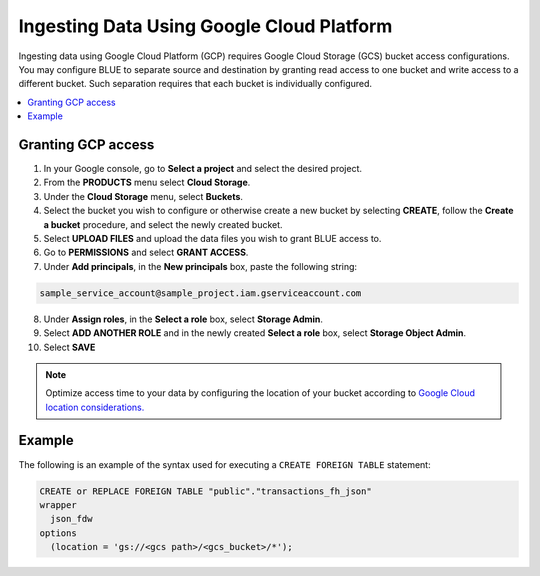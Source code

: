 .. _gcp:

***********************
Ingesting Data Using Google Cloud Platform
***********************

Ingesting data using Google Cloud Platform (GCP) requires Google Cloud Storage (GCS) bucket access configurations. You may configure BLUE to separate source and destination by granting read access to one bucket and write access to a different bucket. Such separation requires that each bucket is individually configured.    

.. contents::
   :local:
   
Granting GCP access
===================

1. In your Google console, go to **Select a project** and select the desired project.
2. From the **PRODUCTS** menu select **Cloud Storage**.
3. Under the **Cloud Storage** menu, select **Buckets**.
4. Select the bucket you wish to configure or otherwise create a new bucket by selecting **CREATE**, follow the **Create a bucket** procedure, and select the newly created bucket.
5. Select **UPLOAD FILES** and upload the data files you wish to grant BLUE access to.
6. Go to **PERMISSIONS** and select **GRANT ACCESS**.
7. Under **Add principals**, in the **New principals** box, paste the following string:

.. code-block:: postgres

   sample_service_account@sample_project.iam.gserviceaccount.com
   
8. Under **Assign roles**, in the **Select a role** box, select **Storage Admin**.
9. Select **ADD ANOTHER ROLE** and in the newly created **Select a role** box, select **Storage Object Admin**.
10. Select **SAVE**

.. note:: Optimize access time to your data by configuring the location of your bucket according to `Google Cloud location considerations. <https://cloud.google.com/storage/docs/locations#location-r>`_

   

Example
=======
The following is an example of the syntax used for executing a ``CREATE FOREIGN TABLE`` statement:

.. code-block:: postgres

	CREATE or REPLACE FOREIGN TABLE "public"."transactions_fh_json"
	wrapper
	  json_fdw
	options
	  (location = 'gs://<gcs path>/<gcs_bucket>/*');
  